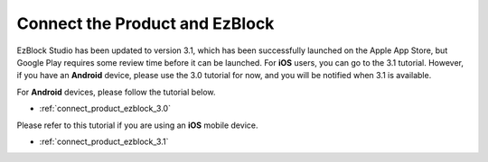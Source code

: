 .. _connect_product_ezblock_latest:

Connect the Product and EzBlock
========================================

EzBlock Studio has been updated to version 3.1, which has been successfully launched on the Apple App Store, but Google Play requires some review time before it can be launched. For **iOS** users, you can go to the 3.1 tutorial. However, if you have an **Android** device, please use the 3.0 tutorial for now, and you will be notified when 3.1 is available.



For **Android** devices, please follow the tutorial below.

* :ref:`connect_product_ezblock_3.0`

Please refer to this tutorial if you are using an **iOS** mobile device.

* :ref:`connect_product_ezblock_3.1`